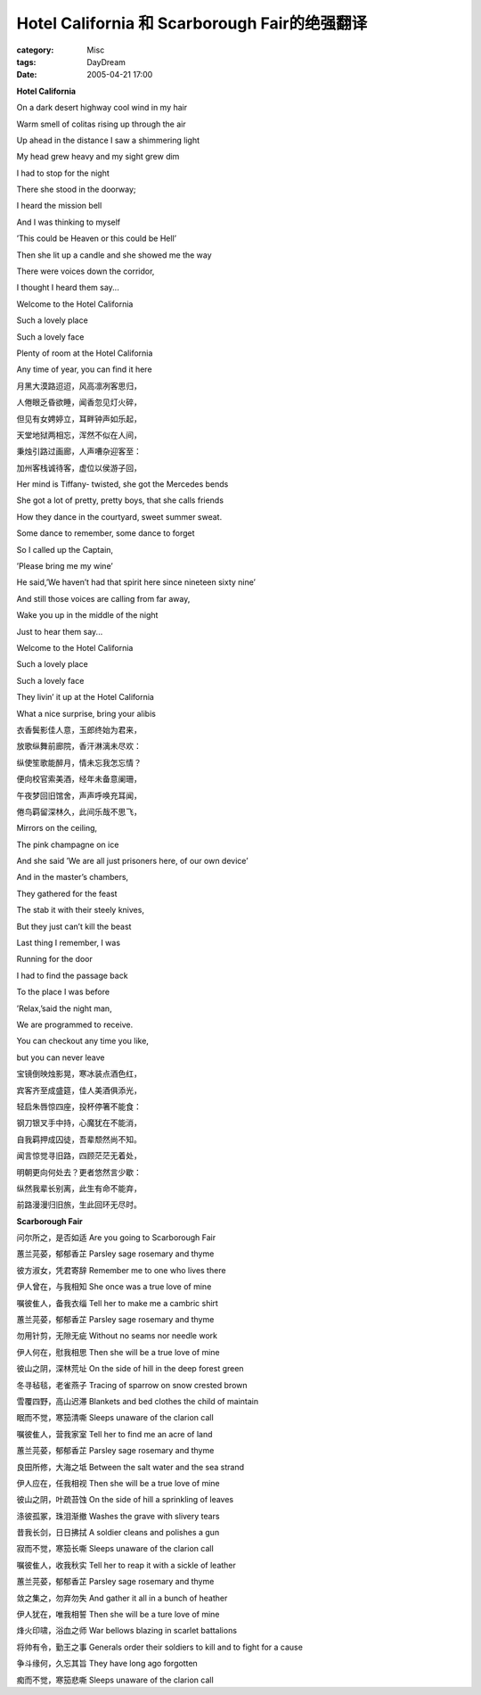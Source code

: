 ################################################################################
Hotel California 和 Scarborough Fair的绝强翻译
################################################################################
:category: Misc
:tags: DayDream
:date: 2005-04-21 17:00



**Hotel California**

On a dark desert highway cool wind in my hair

Warm smell of colitas rising up through the air

Up ahead in the distance I saw a shimmering light

My head grew heavy and my sight grew dim

I had to stop for the night

There she stood in the doorway;

I heard the mission bell

And I was thinking to myself

’This could be Heaven or this could be Hell’

Then she lit up a candle and she showed me the way

There were voices down the corridor,

I thought I heard them say...

Welcome to the Hotel California

Such a lovely place

Such a lovely face

Plenty of room at the Hotel California

Any time of year, you can find it here


月黑大漠路迢迢，风高凛冽客思归，

人倦眼乏昏欲睡，闻香忽见灯火碎，

但见有女娉婷立，耳畔钟声如乐起，

天堂地狱两相忘，浑然不似在人间，

秉烛引路过画廊，人声嘈杂迎客至：

加州客栈诚待客，虚位以侯游子回，


Her mind is Tiffany- twisted, she got the Mercedes bends

She got a lot of pretty, pretty boys, that she calls friends

How they dance in the courtyard, sweet summer sweat.

Some dance to remember, some dance to forget

So I called up the Captain,

’Please bring me my wine’

He said,’We haven’t had that spirit here since nineteen sixty nine’

And still those voices are calling from far away,

Wake you up in the middle of the night

Just to hear them say...

Welcome to the Hotel California

Such a lovely place

Such a lovely face

They livin’ it up at the Hotel California

What a nice surprise, bring your alibis

衣香鬓影佳人意，玉郎终始为君来，

放歌纵舞前廊院，香汗淋漓未尽欢：

纵使笙歌能醉月，情未忘我怎忘情？

便向校官索美酒，经年未备意阑珊，

午夜梦回旧馆舍，声声呼唤充耳闻，

倦鸟羁留深林久，此间乐哉不思飞，


Mirrors on the ceiling,

The pink champagne on ice

And she said ’We are all just prisoners here, of our own device’

And in the master’s chambers,

They gathered for the feast

The stab it with their steely knives,　

But they just can’t kill the beast　　

Last thing I remember, I was

Running for the door

I had to find the passage back

To the place I was before

’Relax,’said the night man,

We are programmed to receive.

You can checkout any time you like,

but you can never leave


宝镜倒映烛影晃，寒冰装点酒色红，

宾客齐至成盛筵，佳人美酒俱添光，

轻启朱唇惊四座，投杯停箸不能食：

钢刀银叉手中持，心魔犹在不能消，

自我羁押成囚徒，吾辈颓然尚不知。

闻言惊觉寻旧路，四顾茫茫无着处，

明朝更向何处去？更者悠然言少歇：

纵然我辈长别离，此生有命不能弃，

前路漫漫归旧旅，生此回环无尽时。


**Scarborough Fair**

问尔所之，是否如适 Are you going to Scarborough Fair

蕙兰芫荽，郁郁香芷 Parsley sage rosemary and thyme

彼方淑女，凭君寄辞 Remember me to one who lives there

伊人曾在，与我相知 She once was a true love of mine

嘱彼隹人，备我衣缁 Tell her to make me a cambric shirt

蕙兰芫荽，郁郁香芷 Parsley sage rosemary and thyme

勿用针剪，无隙无疵 Without no seams nor needle work

伊人何在，慰我相思 Then she will be a true love of mine

彼山之阴，深林荒址 On the side of hill in the deep forest green

冬寻毡毯，老雀燕子 Tracing of sparrow on snow crested brown

雪覆四野，高山迟滞 Blankets and bed clothes the child of maintain

眠而不觉，寒笳清嘶 Sleeps unaware of the clarion call

嘱彼隹人，营我家室 Tell her to find me an acre of land

蕙兰芫荽，郁郁香芷 Parsley sage rosemary and thyme

良田所修，大海之坻 Between the salt water and the sea strand

伊人应在，任我相视 Then she will be a true love of mine

彼山之阴，叶疏苔蚀 On the side of hill a sprinkling of leaves

涤彼孤冢，珠泪渐撤 Washes the grave with slivery tears

昔我长剑，日日拂拭 A soldier cleans and polishes a gun

寂而不觉，寒笳长嘶 Sleeps unaware of the clarion call

嘱彼隹人，收我秋实 Tell her to reap it with a sickle of leather

蕙兰芫荽，郁郁香芷 Parsley sage rosemary and thyme

敛之集之，勿弃勿失 And gather it all in a bunch of heather

伊人犹在，唯我相誓 Then she will be a ture love of mine

烽火印啸，浴血之师 War bellows blazing in scarlet battalions

将帅有令，勤王之事 Generals order their soldiers to kill and to fight for a cause

争斗缘何，久忘其旨 They have long ago forgotten

痴而不觉，寒笳悲嘶 Sleeps unaware of the clarion call

